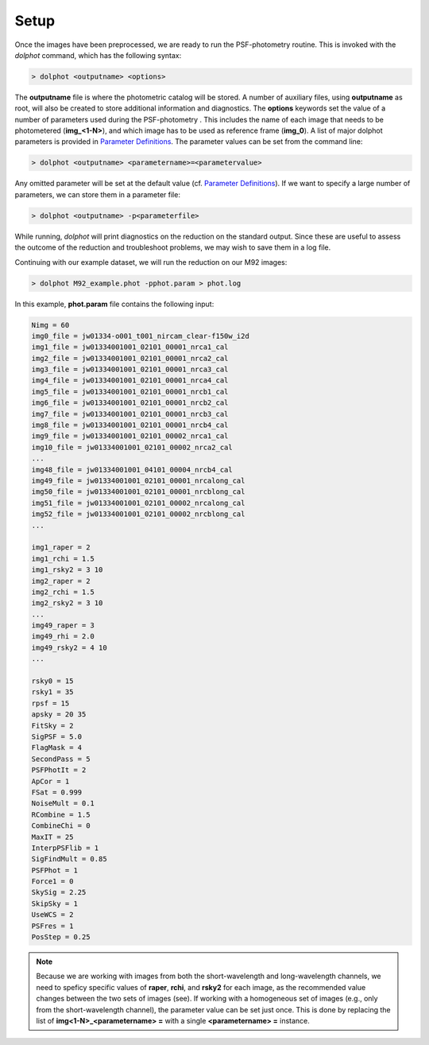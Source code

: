 Setup
========

Once the images have been preprocessed, we are ready to run the PSF-photometry routine. This is invoked with the *dolphot* command, which has the following syntax:

.. code-block:: bash

  > dolphot <outputname> <options>
  
The **outputname** file is where the photometric catalog will be stored. A number of auxiliary files, using **outputname** as root, will also be created to store additional information and diagnostics. The **options** keywords set the value of a number of parameters used during the PSF-photometry . This includes the name of each image that needs to be photometered (**img_<1-N>**), and which image has to be used as reference frame (**img_0**). A list of major dolphot parameters is provided in `Parameter Definitions <../definitions.srt>`_. The parameter values can be set from the command line:

.. code-block:: bash

  > dolphot <outputname> <parametername>=<parametervalue>
  
Any omitted parameter will be set at the default value (cf. `Parameter Definitions <../definitions.srt>`_). If we want to specify a large number of parameters, we can store them in a parameter file:

.. code-block:: bash

  > dolphot <outputname> -p<parameterfile>
  
While running, *dolphot* will print diagnostics on the reduction on the standard output. Since these are useful to assess the outcome of the reduction and troubleshoot problems, we may wish to save them in a log file. 

Continuing with our example dataset, we will run the reduction on our M92 images:

.. code-block:: bash

  > dolphot M92_example.phot -pphot.param > phot.log
  
In this example, **phot.param** file contains the following input:

.. code-block:: bash

 Nimg = 60
 img0_file = jw01334-o001_t001_nircam_clear-f150w_i2d
 img1_file = jw01334001001_02101_00001_nrca1_cal
 img2_file = jw01334001001_02101_00001_nrca2_cal
 img3_file = jw01334001001_02101_00001_nrca3_cal
 img4_file = jw01334001001_02101_00001_nrca4_cal
 img5_file = jw01334001001_02101_00001_nrcb1_cal
 img6_file = jw01334001001_02101_00001_nrcb2_cal
 img7_file = jw01334001001_02101_00001_nrcb3_cal
 img8_file = jw01334001001_02101_00001_nrcb4_cal
 img9_file = jw01334001001_02101_00002_nrca1_cal
 img10_file = jw01334001001_02101_00002_nrca2_cal
 ...
 img48_file = jw01334001001_04101_00004_nrcb4_cal
 img49_file = jw01334001001_02101_00001_nrcalong_cal
 img50_file = jw01334001001_02101_00001_nrcblong_cal
 img51_file = jw01334001001_02101_00002_nrcalong_cal
 img52_file = jw01334001001_02101_00002_nrcblong_cal
 ...

 img1_raper = 2
 img1_rchi = 1.5
 img1_rsky2 = 3 10
 img2_raper = 2
 img2_rchi = 1.5
 img2_rsky2 = 3 10
 ...
 img49_raper = 3
 img49_rhi = 2.0
 img49_rsky2 = 4 10
 ...

 rsky0 = 15
 rsky1 = 35
 rpsf = 15
 apsky = 20 35
 FitSky = 2
 SigPSF = 5.0
 FlagMask = 4
 SecondPass = 5
 PSFPhotIt = 2
 ApCor = 1
 FSat = 0.999
 NoiseMult = 0.1
 RCombine = 1.5
 CombineChi = 0
 MaxIT = 25
 InterpPSFlib = 1
 SigFindMult = 0.85
 PSFPhot = 1
 Force1 = 0
 SkySig = 2.25
 SkipSky = 1
 UseWCS = 2
 PSFres = 1
 PosStep = 0.25


.. note::
  Because we are working with images from both the short-wavelength and long-wavelength channels, we need to speficy specific values of **raper**, **rchi**, and **rsky2** for each image, as the recommended value changes between the two sets of images (see). If working with a homogeneous set 
  of images (e.g., only from the short-wavelength channel), the parameter value can be set just once. This is done by replacing the list of **img<1-N>_<parametername> =** with a single **<parametername> =** instance. 
  
  
